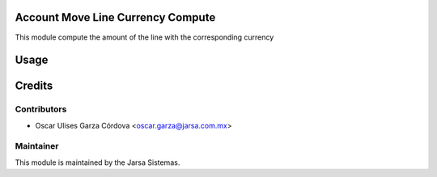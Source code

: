 .. image:: https://img.shields.io/badge/licence-LGPL--3-blue.svg
    :alt: License LGPL-3

Account Move Line Currency Compute
==================================
This module compute the amount of the line with the corresponding currency

Usage
=====


Credits
=======

Contributors
------------

* Oscar Ulises Garza Córdova <oscar.garza@jarsa.com.mx>


Maintainer
----------

.. image:: http://www.jarsa.com.mx/logo.png
   :alt: Jarsa Sistemas, S.A. de C.V.
   :target: http://www.jarsa.com.mx

This module is maintained by the Jarsa Sistemas.

